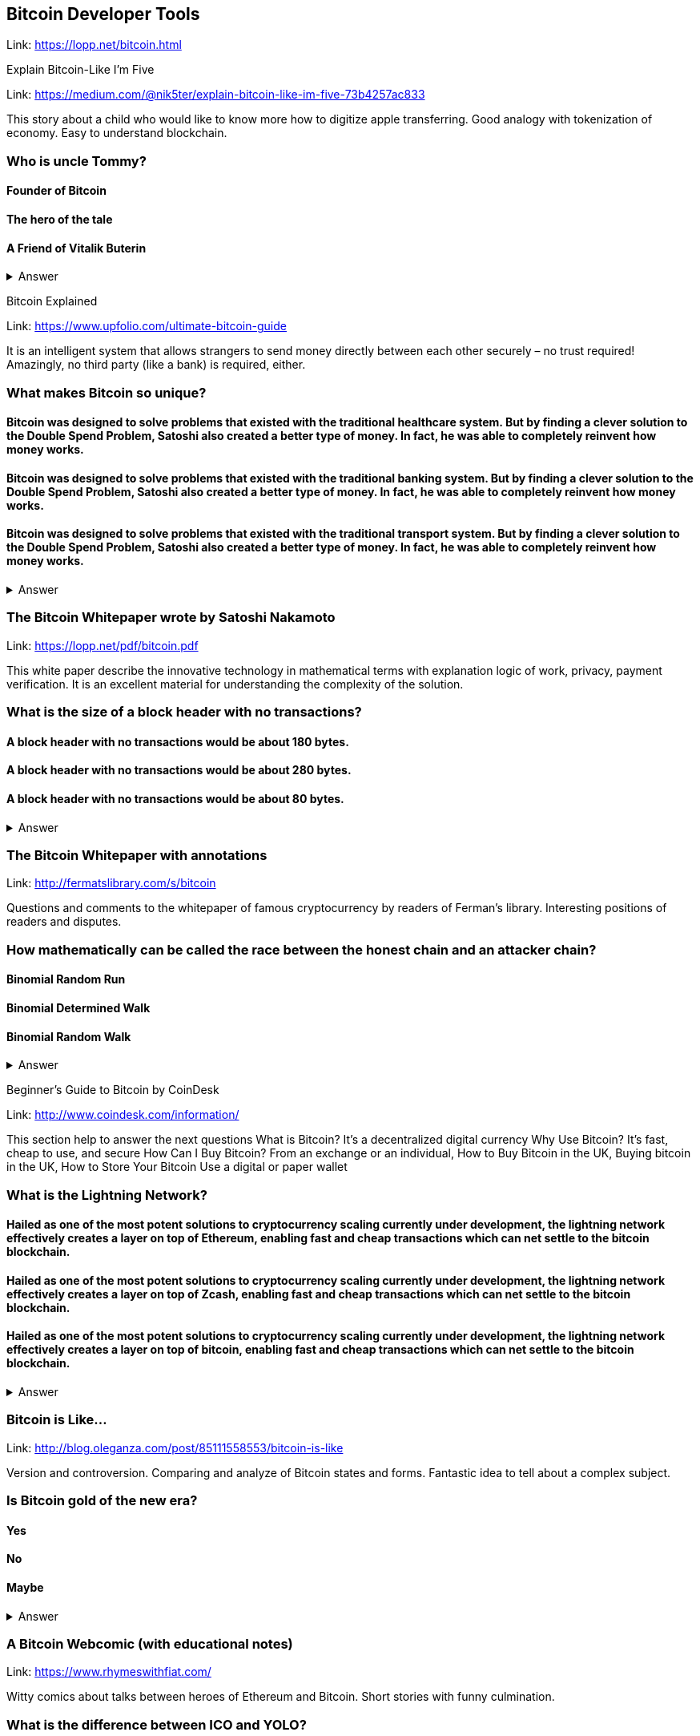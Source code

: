 ==  Bitcoin Developer Tools
Link: https://lopp.net/bitcoin.html

Explain Bitcoin-Like I'm Five

Link: https://medium.com/@nik5ter/explain-bitcoin-like-im-five-73b4257ac833

This story about a child who would like to know more how to digitize apple transferring.
Good analogy with tokenization of economy. Easy to understand blockchain.

=== Who is uncle Tommy?
==== Founder of Bitcoin
==== The hero of the tale
==== A Friend of Vitalik Buterin

+++ <details><summary> +++
    Answer
    +++ </summary><div> +++
----
The hero of the tale
----
+++ </div></details> +++

Bitcoin Explained

Link: https://www.upfolio.com/ultimate-bitcoin-guide

It is an intelligent system that allows strangers to send money directly between each other securely – no trust required! Amazingly, no third party (like a bank) is required, either. 

=== What makes Bitcoin so unique?
==== Bitcoin was designed to solve problems that existed with the traditional healthcare system. But by finding a clever solution to the Double Spend Problem, Satoshi also created a better type of money. In fact, he was able to completely reinvent how money works.

==== Bitcoin was designed to solve problems that existed with the traditional banking system. But by finding a clever solution to the Double Spend Problem, Satoshi also created a better type of money. In fact, he was able to completely reinvent how money works.

==== Bitcoin was designed to solve problems that existed with the traditional transport system. But by finding a clever solution to the Double Spend Problem, Satoshi also created a better type of money. In fact, he was able to completely reinvent how money works.

+++ <details><summary> +++
    Answer
    +++ </summary><div> +++
----
Bitcoin was designed to solve problems that existed with the traditional banking system. But by finding a clever solution to the Double Spend Problem, Satoshi also created a better type of money. In fact, he was able to completely reinvent how money works.
----
+++ </div></details> +++

=== The Bitcoin Whitepaper wrote by Satoshi Nakamoto

Link: https://lopp.net/pdf/bitcoin.pdf

This white paper describe the innovative technology in mathematical terms with explanation logic of work, privacy, payment verification.  It is an excellent material for understanding the complexity of the solution.

=== What is the size of a block header with no transactions?
==== A block header with no transactions would be about 180 bytes. 
==== A block header with no transactions would be about 280 bytes. 
==== A block header with no transactions would be about 80 bytes. 

+++ <details><summary> +++
    Answer
    +++ </summary><div> +++
----
A block header with no transactions would be about 80 bytes. 
----
+++ </div></details> +++

=== The Bitcoin Whitepaper with annotations

Link: http://fermatslibrary.com/s/bitcoin

Questions and comments to the whitepaper of famous cryptocurrency by readers of Ferman’s library. Interesting positions of readers and disputes.

=== How mathematically can be called the race between the honest chain and an attacker chain?
==== Binomial Random Run
==== Binomial Determined Walk
==== Binomial Random Walk


+++ <details><summary> +++
    Answer
    +++ </summary><div> +++
----
Binomial Random Walk
----
+++ </div></details> +++

Beginner's Guide to Bitcoin by CoinDesk

Link: http://www.coindesk.com/information/

This section help to answer the next questions 
What is Bitcoin? It's a decentralized digital currency Why Use Bitcoin? It's fast, cheap to use, and secure How Can I Buy Bitcoin? From an exchange or an individual, How to Buy Bitcoin in the UK, Buying bitcoin in the UK,  How to Store Your Bitcoin  Use a digital or paper wallet

=== What is the Lightning Network?
==== Hailed as one of the most potent solutions to cryptocurrency scaling currently under development, the lightning network effectively creates a layer on top of Ethereum, enabling fast and cheap transactions which can net settle to the bitcoin blockchain.

==== Hailed as one of the most potent solutions to cryptocurrency scaling currently under development, the lightning network effectively creates a layer on top of Zcash, enabling fast and cheap transactions which can net settle to the bitcoin blockchain.

==== Hailed as one of the most potent solutions to cryptocurrency scaling currently under development, the lightning network effectively creates a layer on top of bitcoin, enabling fast and cheap transactions which can net settle to the bitcoin blockchain.

+++ <details><summary> +++
    Answer
    +++ </summary><div> +++
----
Hailed as one of the most potent solutions to cryptocurrency scaling currently under development, the lightning network effectively creates a layer on top of bitcoin, enabling fast and cheap transactions which can net settle to the bitcoin blockchain.
----
+++ </div></details> +++

=== Bitcoin is Like…

Link: http://blog.oleganza.com/post/85111558553/bitcoin-is-like

Version and controversion. Comparing and analyze of Bitcoin states and forms. Fantastic idea to tell about a complex subject. 

=== Is Bitcoin gold of the new era? 
==== Yes
==== No
==== Maybe
+++ <details><summary> +++
    Answer
    +++ </summary><div> +++
----
Like gold, Bitcoin is shiny: it attracts people with its beautiful engineering, built-in contract programming language, wise incentives, and libertarian promise of freedom from coercion.
----
+++ </div></details> +++

=== A Bitcoin Webcomic (with educational notes)

Link: https://www.rhymeswithfiat.com/

Witty comics about talks between heroes of Ethereum and Bitcoin. Short stories with funny culmination. 

=== What is the difference between ICO and YOLO?
==== NO difference it is the same meaning
==== Yes, there is a difference in the meaning


+++ <details><summary> +++
    Answer
    +++ </summary><div> +++
----
YOLO - you only libe once
ICO - Initial coin offering 
----
+++ </div></details> +++

=== Bitcoin Infographics

Link: https://www.bitcoindesigned.com/

The Infographics that demonstrate in a natural way different conceptions of Bitcoin. You get the answers is Bitcoin anonymous or about Byzantine general problem. 

=== What are light wallets?
==== Light wallets that don't download the full blockchain nor verify all the transactions.
==== Light wallets that download the full blockchain nor verify all the transactions.
==== Light wallets that don't download the full blockchain verify all the transactions.

+++ <details><summary> +++
    Answer
    +++ </summary><div> +++
----
Light wallets that don't download the full blockchain nor verify all the transactions.
----
+++ </div></details> +++

=== The Trust Machine: The Story of Bitcoin

Link: https://www.youtube.com/watch?v=ZKwqNgG-Sv4

=== Who is the author of whitepaper of Bitcoin
==== Satoshi Nakamoto
==== VItalik Buterin
==== Bobby Fisher

+++ <details><summary> +++
    Answer
    +++ </summary><div> +++
----
Satoshi Nakamoto
----
+++ </div></details> +++

=== Reading Bitcoin - translated articles

Link: https://readingbitcoin.org/

The aggregator of articles from the leading platform like blockstream.com written by different bloggers. Good explanation of material with the visualization of not trivial technologies and processes. 

=== By which company was presented hte multiparty off-chain contract the channel factories
==== Burchert et al. 
==== Archert et al. 
==== Rchert et al. 

